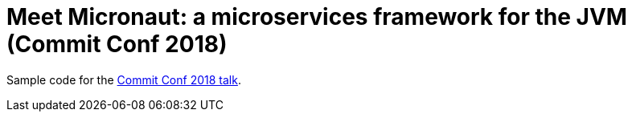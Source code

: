 # Meet Micronaut: a microservices framework for the JVM (Commit Conf 2018)

Sample code for the https://www.koliseo.com/events/commit-2018/r4p/5630471824211968/agenda#/5734118109216768/4868264110850048[Commit Conf 2018 talk].
